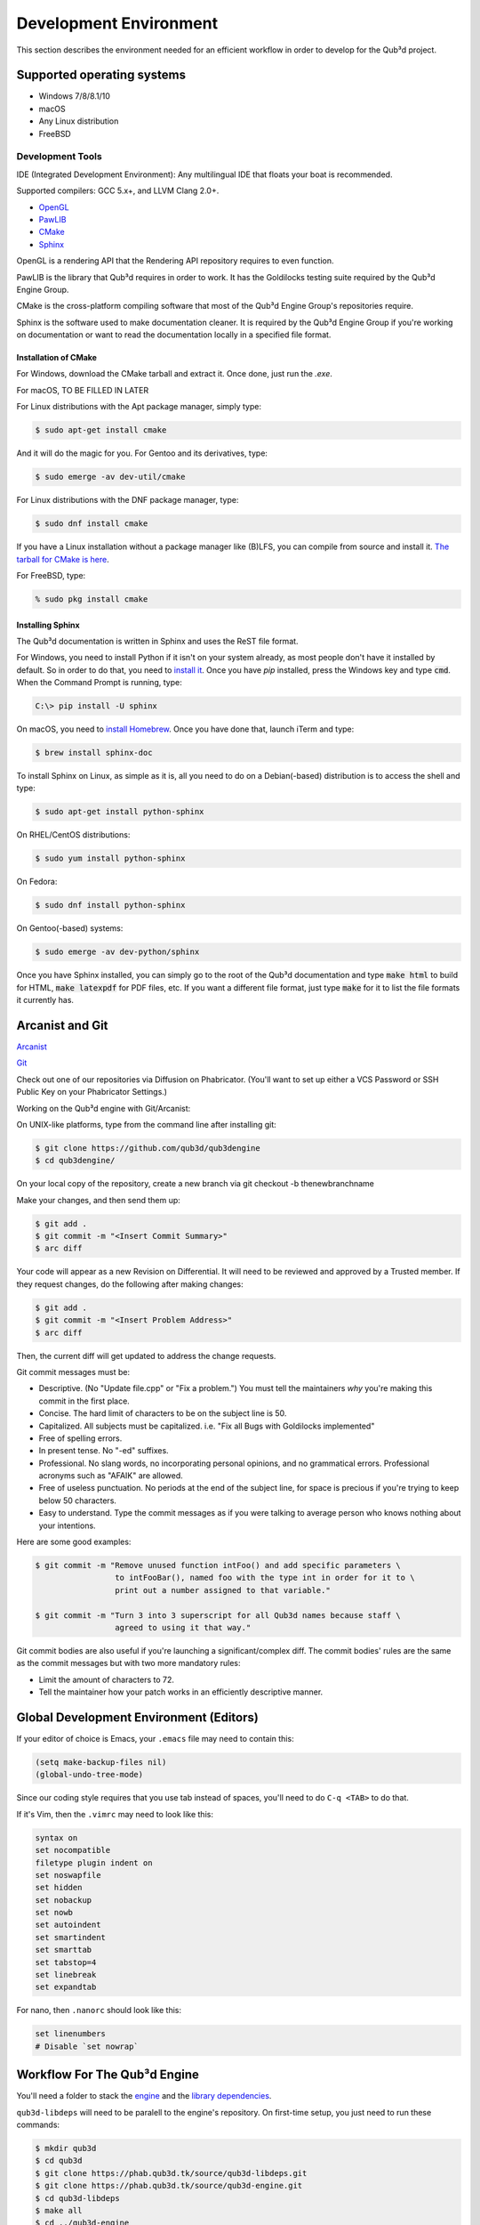 Development Environment
#######################

This section describes the environment needed for
an efficient workflow in order to develop for the
Qub³d project.

Supported operating systems
===========================

- Windows 7/8/8.1/10

- macOS

- Any Linux distribution

- FreeBSD

Development Tools
-----------------

IDE (Integrated Development Environment): Any multilingual
IDE that floats your boat is recommended.

Supported compilers: GCC 5.x+, and LLVM Clang 2.0+.

- `OpenGL <https://opengl.org>`_

- `PawLIB <https://mousepawmedia.com/pawlib>`_

- `CMake <https://cmake.org/>`_

- `Sphinx <https://sphinx-doc.org>`_

OpenGL is a rendering API that the Rendering API
repository requires to even function.

PawLIB is the library that Qub³d requires in order to
work. It has the Goldilocks testing suite
required by the Qub³d Engine Group.

CMake is the cross-platform compiling software that
most of the Qub³d Engine Group's repositories require.

Sphinx is the software used to make documentation
cleaner. It is required by the Qub³d Engine Group if
you're working on documentation or want to read the
documentation locally in a specified file format.

Installation of CMake
^^^^^^^^^^^^^^^^^^^^^

For Windows, download the CMake tarball and extract it.
Once done, just run the `.exe`.

For macOS, TO BE FILLED IN LATER

For Linux distributions with the Apt package manager, simply type:

..  code-block:: bash

    $ sudo apt-get install cmake

And it will do the magic for you. For Gentoo and its derivatives, type:

..  code-block:: bash

    $ sudo emerge -av dev-util/cmake

For Linux distributions with the DNF package manager, type:

..  code-block:: bash

    $ sudo dnf install cmake

If you have a Linux installation without a package manager like
(B)LFS, you can compile from source and install it. `The tarball
for CMake is here <https://cmake.org/download>`_.

For FreeBSD, type:

..  code-block:: bash

    % sudo pkg install cmake

Installing Sphinx
^^^^^^^^^^^^^^^^^

The Qub³d documentation is written in Sphinx and
uses the ReST file format.

For Windows, you need to install Python if it isn't on
your system already, as most people don't have it installed
by default. So in order to do that, you need to `install it <http://docs.python-guide.org/en/latest/starting/install3/win>`_.
Once you have `pip` installed, press the Windows key and type
:code:`cmd`. When the Command Prompt is running, type:

..  code-block:: bash

	C:\> pip install -U sphinx

On macOS, you need to `install Homebrew <https://brew.sh>`_.
Once you have done that, launch iTerm and type:

..  code-block:: bash

	$ brew install sphinx-doc

To install Sphinx on Linux, as simple as it is, all you need
to do on a Debian(-based) distribution is to access the shell
and type:

..  code-block:: bash

    $ sudo apt-get install python-sphinx

On RHEL/CentOS distributions:

..  code-block:: bash

  	$ sudo yum install python-sphinx

On Fedora:

..  code-block:: bash

	  $ sudo dnf install python-sphinx

On Gentoo(-based) systems:

..  code-block:: bash

	  $ sudo emerge -av dev-python/sphinx

Once you have Sphinx installed, you can simply go
to the root of the Qub³d documentation and type
:code:`make html` to build for HTML, :code:`make latexpdf`
for PDF files, etc. If you want a different file format,
just type :code:`make` for it to list the file formats it
currently has.

Arcanist and Git
================

`Arcanist <https://secure.phabricator.com/book/phabricator/article/arcanist/>`_

`Git <https://git-scm.com/docs>`_

Check out one of our repositories via Diffusion on Phabricator.
(You'll want to set up either a VCS Password or SSH Public
Key on your Phabricator Settings.)

Working on the Qub³d engine with Git/Arcanist:

On UNIX-like platforms, type from the command line after installing git:

..  code-block:: bash

    $ git clone https://github.com/qub3d/qub3dengine
    $ cd qub3dengine/

On your local copy of the repository, create a new branch via
git checkout -b thenewbranchname

Make your changes, and then send them up:

..  code-block:: bash

    $ git add .
    $ git commit -m "<Insert Commit Summary>"
    $ arc diff

Your code will appear as a new Revision on Differential.
It will need to be reviewed and approved by a Trusted member.
If they request changes, do the following after making changes:

..  code-block:: bash

    $ git add .
    $ git commit -m "<Insert Problem Address>"
    $ arc diff

Then, the current diff will get updated to address the change
requests.

Git commit messages must be:

- Descriptive. (No "Update file.cpp" or "Fix a problem.") You must tell
  the maintainers *why* you're making this commit in the first place.

- Concise. The hard limit of characters to be on the subject line is 50.

- Capitalized. All subjects must be capitalized. i.e. "Fix all Bugs with Goldilocks implemented"

- Free of spelling errors.

- In present tense. No "-ed" suffixes.

- Professional. No slang words, no incorporating personal opinions, and
  no grammatical errors. Professional acronyms such as "AFAIK" are allowed.

- Free of useless punctuation. No periods at the end of the subject line,
  for space is precious if you're trying to keep below 50 characters.

- Easy to understand. Type the commit messages as if you were talking to
  average person who knows nothing about your intentions.

Here are some good examples:

..  code-block:: bash

    $ git commit -m "Remove unused function intFoo() and add specific parameters \
                     to intFooBar(), named foo with the type int in order for it to \
                     print out a number assigned to that variable."
    
    $ git commit -m "Turn 3 into 3 superscript for all Qub3d names because staff \
                     agreed to using it that way."
                     
Git commit bodies are also useful if you're launching a significant/complex diff.
The commit bodies' rules are the same as the commit messages but with two
more mandatory rules:

- Limit the amount of characters to 72.

- Tell the maintainer how your patch works in an efficiently descriptive manner.

Global Development Environment (Editors)
========================================

If your editor of choice is Emacs, your ``.emacs`` file
may need to contain this:

..  code-block:: guess

    (setq make-backup-files nil)
    (global-undo-tree-mode)

Since our coding style requires that you use tab instead of spaces,
you'll need to do ``C-q <TAB>`` to do that.

If it's Vim, then the ``.vimrc`` may need to look like this:

..  code-block:: guess

    syntax on
    set nocompatible
    filetype plugin indent on
    set noswapfile
    set hidden
    set nobackup
    set nowb
    set autoindent
    set smartindent
    set smarttab
    set tabstop=4
    set linebreak
    set expandtab

For nano, then ``.nanorc`` should look like this:

..  code-block:: guess

    set linenumbers
    # Disable `set nowrap`

Workflow For The Qub³d Engine
=============================

You'll need a folder to stack the `engine <https://phab.qub3d.tk/diffusion/qub3d-engine>`_
and the `library dependencies <https://phab.qub3d.tk/diffusion/qub3d-libdeps>`_.

``qub3d-libdeps`` will need to be paralell to the engine's repository. On first-time
setup, you just need to run these commands:

..  code-block:: bash

    $ mkdir qub3d
    $ cd qub3d
    $ git clone https://phab.qub3d.tk/source/qub3d-libdeps.git
    $ git clone https://phab.qub3d.tk/source/qub3d-engine.git
    $ cd qub3d-libdeps
    $ make all
    $ cd ../qub3d-engine
    # Do whatever you're planning to do with the engine...
    $ mkdir build && cd build # At the root of the engine repository after configuring default.config...
    $ cmake ..
    $ make -j$(nproc)
    # If build passed successfully...
    $ cd ..
    $ git add .
    $ git commit -m "<Summary of what you did>"
    $ arc diff

Workflow For The Client
=======================

You'll need a similar setup as the engine except that
the repository is ``client``.

First-time setup commands (after setting up the engine):

..  code-block:: bash

    # Assuming you already have cloned the engine and library dependencies...
    $ cd qub3d
    $ git clone https://phab.qub3d.tk/source/client.git
    $ cd sandblox-client
    # Do what you planned to do with the client...
    $ mkdir build && cd build # At the root of repository after making configurations to default.config...
    $ cmake ..
    $ make -j$(nproc)
    # If it built properly...
    $ ../bin/client # Check for any runtime failures...
    # If runtime passed...
    $ cd ..
    $ git add .
    $ git commit -m "<Summary of what you did>"
    $ arc diff
